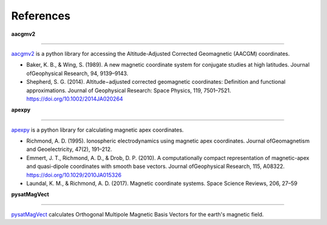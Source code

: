 References
==========

**aacgmv2**

-----------

`aacgmv2 <https://github.com/aburrell/aacgmv2>`_ is a python library for
accessing the Altitude-Adjusted Corrected Geomagnetic (AACGM) coordinates.

* Baker, K. B., & Wing, S. (1989). A new magnetic coordinate system for
  conjugate studies at high latitudes. Journal ofGeophysical Research, 94,
  9139–9143.
* Shepherd, S. G. (2014). Altitude−adjusted corrected geomagnetic coordinates:
  Definition and functional approximations. Journal of Geophysical Research:
  Space Physics, 119, 7501–7521. https://doi.org/10.1002/2014JA020264

**apexpy**

----------

`apexpy <https://github.com/aburrell/apexpy>`_ is a python library for
calculating magnetic apex coordinates.

* Richmond, A. D. (1995). Ionospheric electrodynamics using magnetic apex
  coordinates. Journal ofGeomagnetism and Geoelectricity, 47(2), 191–212.
* Emmert, J. T., Richmond, A. D., & Drob, D. P. (2010). A computationally
  compact representation of magnetic-apex and quasi-dipole coordinates with
  smooth base vectors. Journal ofGeophysical Research, 115, A08322.
  https://doi.org/10.1029/2010JA015326
* Laundal, K. M., & Richmond, A. D. (2017). Magnetic coordinate systems. Space
  Science Reviews, 206, 27–59

**pysatMagVect**

----

`pysatMagVect <https://github.com/rstoneback/pysatMagVect>`_ calculates
Orthogonal Multipole Magnetic Basis Vectors for the earth's magnetic field.
